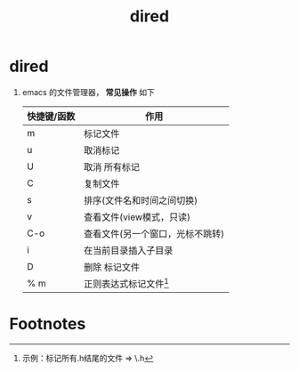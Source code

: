 :PROPERTIES:
:ID:       7acbcaf4-e3bf-4f47-90e8-192b0ab7311e
:END:
#+title: dired
#+filetags: emacs

* dired
1. emacs 的文件管理器， *常见操作* 如下
   |-------------+----------------------------------|
   | 快捷键/函数 | 作用                             |
   |-------------+----------------------------------|
   | m           | 标记文件                         |
   | u           | 取消标记                         |
   | U           | 取消 所有标记                    |
   |-------------+----------------------------------|
   | C           | 复制文件                         |
   | s           | 排序(文件名和时间之间切换)       |
   |-------------+----------------------------------|
   | v           | 查看文件(view模式，只读)         |
   | C-o         | 查看文件(另一个窗口，光标不跳转) |
   |-------------+----------------------------------|
   | i           | 在当前目录插入子目录             |
   | D           | 删除 标记文件                    |
   | % m         | 正则表达式标记文件[fn:1]         |
   |-------------+----------------------------------|



* Footnotes
[fn:1] 示例：标记所有.h结尾的文件 => \.h
